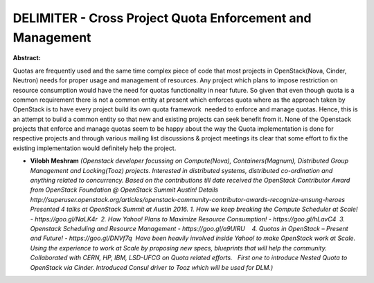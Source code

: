 DELIMITER - Cross Project Quota Enforcement and Management
~~~~~~~~~~~~~~~~~~~~~~~~~~~~~~~~~~~~~~~~~~~~~~~~~~~~~~~~~~

**Abstract:**

Quotas are frequently used and the same time complex piece of code that most projects in OpenStack(Nova, Cinder, Neutron) needs for proper usage and management of resources. Any project which plans to impose restriction on resource consumption would have the need for quotas functionality in near future. So given that even though quota is a common requirement there is not a common entity at present which enforces quota where as the approach taken by OpenStack is to have every project build its own quota framework  needed to enforce and manage quotas. Hence, this is an attempt to build a common entity so that new and existing projects can seek benefit from it. None of the Openstack projects that enforce and manage quotas seem to be happy about the way the Quota implementation is done for respective projects and through various mailing list discussions & project meetings its clear that some effort to fix the existing implementation would definitely help the project. 


* **Vilobh Meshram** *(Openstack developer focussing on Compute(Nova), Containers(Magnum), Distributed Group Management and Locking(Tooz) projects. Interested in distributed systems, distributed co-ordination and anything related to concurrency. Based on the contributions till date received the OpenStack Contributor Award from OpenStack Foundation @ OpenStack Summit Austin! Details http://superuser.openstack.org/articles/openstack-community-contributor-awards-recognize-unsung-heroes Presented 4 talks at OpenStack Summit at Austin 2016. 1. How we keep breaking the Compute Scheduler at Scale! - https://goo.gl/NaLK4r  2. How Yahoo! Plans to Maximize Resource Consumption! - https://goo.gl/hLavC4  3. Openstack Scheduling and Resource Management - https://goo.gl/a9UIRU    4. Quotas in OpenStack – Present and Future! - https://goo.gl/DNVf7q  Have been heavily involved inside Yahoo! to make OpenStack work at Scale. Using the experience to work at Scale by proposing new specs, blueprints that will help the community. Collaborated with CERN, HP, IBM, LSD-UFCG on Quota related efforts.   First one to introduce Nested Quota to OpenStack via Cinder. Introduced Consul driver to Tooz which will be used for DLM.)*
